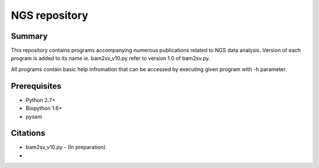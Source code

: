 ================
 NGS repository
================


Summary
================
This repository contains programs accompanying numerous publications related to NGS data analysis. Version of each program is added to its name ie. bam2sv_v10.py refer to version 1.0 of bam2sv.py. 

All programs contain basic help infromation that can be accessed by executing given program with -h parameter. 

Prerequisites
================
* Python 2.7+
* Biopython 1.6+
* pysam


Citations
================
* bam2sv_v10.py - (In preparation)
* 

